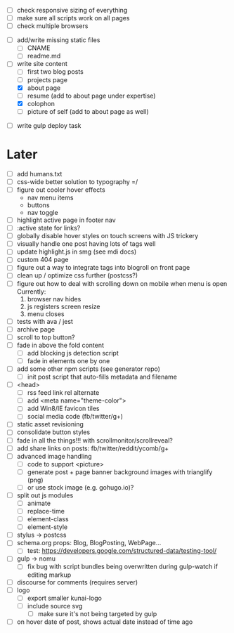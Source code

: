 # ##########################################################
# Other
# ##########################################################
- [ ] check responsive sizing of everything
- [ ] make sure all scripts work on all pages
- [ ] check multiple browsers

# ##########################################################
# Content
# ##########################################################
- [ ] add/write missing static files
  - [ ] CNAME
  - [ ] readme.md

- [-] write site content
  - [ ] first two blog posts
  - [ ] projects page
  - [X] about page
  - [ ] resume (add to about page under expertise)
  - [X] colophon
  - [ ] picture of self (add to about page as well)

# ##########################################################
# Gulp
# ##########################################################
- [ ] write gulp deploy task

* Later
- [ ] add humans.txt
- [ ] css-wide better solution to typography =/
- [ ] figure out cooler hover effects
      - nav menu items
      - buttons
      - nav toggle
- [ ] highlight active page in footer nav
- [ ] :active state for links?
- [ ] globally disable hover styles on touch screens with JS trickery
- [ ] visually handle one post having lots of tags well
- [ ] update highlight.js in smg (see mdi docs)
- [ ] custom 404 page
- [ ] figure out a way to integrate tags into blogroll on front page
- [ ] clean up / optimize css further (postcss?)
- [ ] figure out how to deal with scrolling down on mobile when menu is open
      Currently:
        1. browser nav hides
        2. js registers screen resize
        3. menu closes
- [ ] tests with ava / jest
- [ ] archive page
- [ ] scroll to top button?
- [ ] fade in above the fold content
  - [ ] add blocking js detection script
  - [ ] fade in elements one by one
- [ ] add some other npm scripts (see generator repo)
  - [ ] init post script that auto-fills metadata and filename
- [ ] <head>
  - [ ] rss feed link rel alternate
  - [ ] add <meta name="theme-color">
  - [ ] add Win8/IE favicon tiles
  - [ ] social media code (fb/twitter/g+)
- [ ] static asset revisioning
- [ ] consolidate button styles
- [ ] fade in all the things!!! with scrollmonitor/scrollreveal?
- [ ] add share links on posts: fb/twitter/reddit/ycomb/g+
- [ ] advanced image handling
  - [ ] code to support <picture>
  - [ ] generate post + page banner background images with trianglify (png)
  - [ ] or use stock image (e.g. gohugo.io)?
- [ ] split out js modules
  - [ ] animate
  - [ ] replace-time
  - [ ] element-class
  - [ ] element-style
- [ ] stylus -> postcss
- [ ] schema.org props: Blog, BlogPosting, WebPage...
  - [ ] test: https://developers.google.com/structured-data/testing-tool/
- [ ] gulp -> nomu
  - [ ] fix bug with script bundles being overwritten during gulp-watch if editing markup
- [ ] discourse for comments (requires server)
- [ ] logo
  - [ ] export smaller kunai-logo
  - [ ] include source svg
    - [ ] make sure it's not being targeted by gulp
- [ ] on hover date of post, shows actual date instead of time ago
